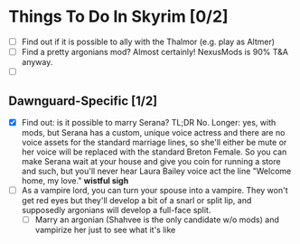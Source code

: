 * Things To Do In Skyrim [0/2]
- [ ] Find out if it is possible to ally with the Thalmor (e.g. play as Altmer)
- [ ] Find a pretty argonians mod? Almost certainly! NexusMods is 90% T&A
  anyway.
- [ ]

** Dawnguard-Specific [1/2]
- [X] Find out: is it possible to marry Serana? TL;DR No. Longer: yes, with
  mods, but Serana has a custom, unique voice actress and there are no voice
  assets for the standard marriage lines, so she'll either be mute or her voice
  will be replaced with the standard Breton Female. So you can make Serana wait
  at your house and give you coin for running a store and such, but you'll never
  hear Laura Bailey voice act the line "Welcome home, my love." *wistful sigh*
- [ ] As a vampire lord, you can turn your spouse into a vampire. They won't get
  red eyes but they'll develop a bit of a snarl or split lip, and supposedly
  argonians will develop a full-face split.
  - [ ] Marry an argonian (Shahvee is the only candidate w/o mods) and vampirize
    her just to see what it's like

